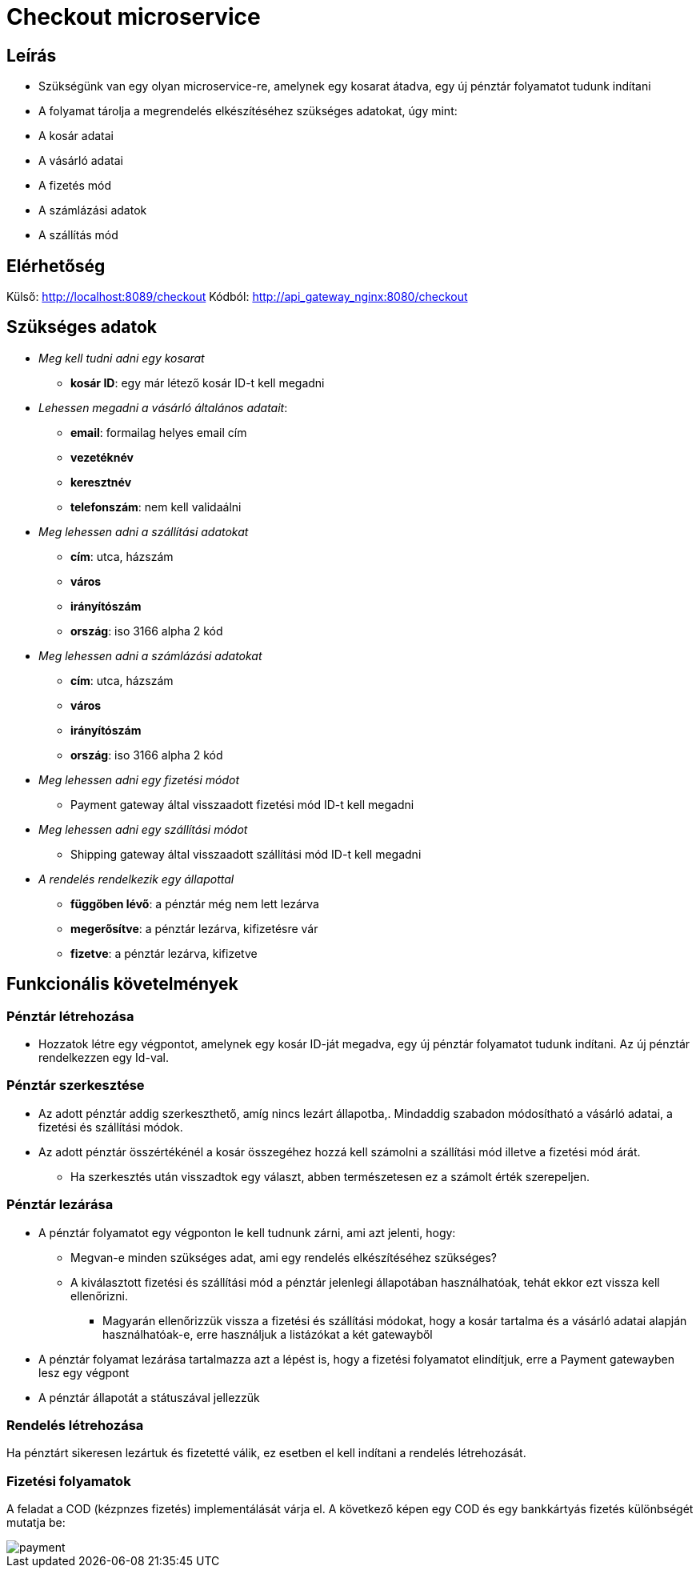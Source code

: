 # Checkout microservice

## Leírás

- Szükségünk van egy olyan microservice-re, amelynek egy kosarat átadva, egy új pénztár folyamatot tudunk indítani
- A folyamat tárolja a megrendelés elkészítéséhez szükséges adatokat, úgy mint:
    - A kosár adatai
    - A vásárló adatai
    - A fizetés mód
    - A számlázási adatok
    - A szállítás mód

## Elérhetőség

Külső: http://localhost:8089/checkout
Kódból: http://api_gateway_nginx:8080/checkout

## Szükséges adatok

* _Meg kell tudni adni egy kosarat_
    ** *kosár ID*: egy már létező kosár ID-t kell megadni
* _Lehessen megadni a vásárló általános adatait_:
    ** *email*: formailag helyes email cím
    ** *vezetéknév*
    ** *keresztnév*
    ** *telefonszám*: nem kell validaálni
* _Meg lehessen adni a szállítási adatokat_
    ** *cím*: utca, házszám
    ** *város*
    ** *irányítószám*
    ** *ország*: iso 3166 alpha 2 kód
* _Meg lehessen adni a számlázási adatokat_
    ** *cím*: utca, házszám
    ** *város*
    ** *irányítószám*
    ** *ország*: iso 3166 alpha 2 kód
* _Meg lehessen adni egy fizetési módot_
    ** Payment gateway által visszaadott fizetési mód ID-t kell megadni
* _Meg lehessen adni egy szállítási módot_
    ** Shipping gateway által visszaadott szállítási mód ID-t kell megadni
* _A rendelés rendelkezik egy állapottal_
    ** *függőben lévő*: a pénztár még nem lett lezárva
    ** *megerősítve*: a pénztár lezárva, kifizetésre vár
    ** *fizetve*: a pénztár lezárva, kifizetve

## Funkcionális követelmények

### Pénztár létrehozása

* Hozzatok létre egy végpontot, amelynek egy kosár ID-ját megadva, egy új pénztár folyamatot tudunk indítani. Az új pénztár rendelkezzen egy Id-val.

### Pénztár szerkesztése
* Az adott pénztár addig szerkeszthető, amíg nincs lezárt állapotba,. Mindaddig szabadon módosítható a vásárló adatai, a fizetési és szállítási módok.
* Az adott pénztár összértékénél a kosár összegéhez hozzá kell számolni a szállítási mód illetve a fizetési mód árát.
** Ha szerkesztés után visszadtok egy választ, abben természetesen ez a számolt érték szerepeljen.

### Pénztár lezárása
* A pénztár folyamatot egy végponton le kell tudnunk zárni, ami azt jelenti, hogy:
 ** Megvan-e minden szükséges adat, ami egy rendelés elkészítéséhez szükséges?
 ** A kiválasztott fizetési és szállítási mód a pénztár jelenlegi állapotában használhatóak, tehát ekkor ezt vissza kell ellenőrizni.
 *** Magyarán ellenőrizzük vissza a fizetési és szállítási módokat, hogy a kosár tartalma és a vásárló adatai alapján használhatóak-e, erre használjuk a listázókat a két gatewayből
* A pénztár folyamat lezárása tartalmazza azt a lépést is, hogy a fizetési folyamatot elindítjuk, erre a Payment gatewayben lesz egy végpont
* A pénztár állapotát a státuszával jellezzük

### Rendelés létrehozása

Ha pénztárt sikeresen lezártuk és fizetetté válik, ez esetben el kell indítani a rendelés létrehozását.

### Fizetési folyamatok

A feladat a COD (kézpnzes fizetés) implementálását várja el. A következő képen egy COD és egy bankkártyás fizetés különbségét mutatja be:

image::image/payment.png[]






